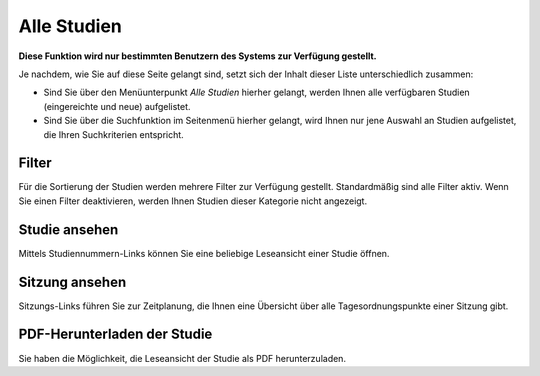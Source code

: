 =============
Alle Studien
=============

**Diese Funktion wird nur bestimmten Benutzern des Systems zur Verfügung gestellt.**

Je nachdem, wie Sie auf diese Seite gelangt sind, setzt sich der Inhalt dieser Liste unterschiedlich zusammen:

* Sind Sie über den Menüunterpunkt *Alle Studien* hierher gelangt, werden Ihnen alle verfügbaren Studien (eingereichte und neue) aufgelistet.

* Sind Sie über die Suchfunktion im Seitenmenü hierher gelangt, wird Ihnen nur jene Auswahl an Studien aufgelistet, die Ihren Suchkriterien entspricht.

Filter
++++++

Für die Sortierung der Studien werden mehrere Filter zur Verfügung gestellt. Standardmäßig sind alle Filter aktiv. Wenn Sie einen Filter deaktivieren, werden Ihnen Studien dieser Kategorie nicht angezeigt.

Studie ansehen
++++++++++++++

Mittels Studiennummern-Links können Sie eine beliebige Leseansicht einer Studie öffnen.

Sitzung ansehen
+++++++++++++++

Sitzungs-Links führen Sie zur Zeitplanung, die Ihnen eine Übersicht über alle Tagesordnungspunkte einer Sitzung gibt.

PDF-Herunterladen der Studie
++++++++++++++++++++++++++++

Sie haben die Möglichkeit, die Leseansicht der Studie als PDF herunterzuladen.
